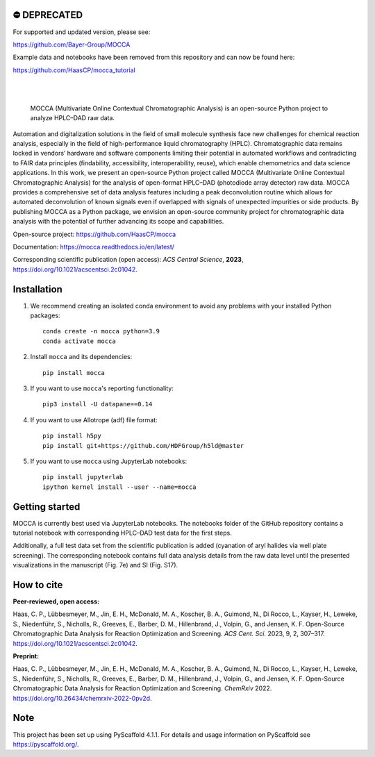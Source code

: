 .. These are examples of badges you might want to add to your README:
   please update the URLs accordingly

    .. image:: https://api.cirrus-ci.com/github/<USER>/mocca.svg?branch=main
        :alt: Built Status
        :target: https://cirrus-ci.com/github/<USER>/mocca
    .. image:: https://readthedocs.org/projects/mocca/badge/?version=latest
        :alt: ReadTheDocs
        :target: https://mocca.readthedocs.io/en/stable/
    .. image:: https://img.shields.io/coveralls/github/<USER>/mocca/main.svg
        :alt: Coveralls
        :target: https://coveralls.io/r/<USER>/mocca
    .. image:: https://img.shields.io/pypi/v/mocca.svg
        :alt: PyPI-Server
        :target: https://pypi.org/project/mocca/
    .. image:: https://img.shields.io/conda/vn/conda-forge/mocca.svg
        :alt: Conda-Forge
        :target: https://anaconda.org/conda-forge/mocca
    .. image:: https://pepy.tech/badge/mocca/month
        :alt: Monthly Downloads
        :target: https://pepy.tech/project/mocca
    .. image:: https://img.shields.io/twitter/url/http/shields.io.svg?style=social&label=Twitter
        :alt: Twitter
        :target: https://twitter.com/mocca

.. image:: https://img.shields.io/badge/-PyScaffold-005CA0?logo=pyscaffold
    :alt: Project generated with PyScaffold
    :target: https://pyscaffold.org/

⛔️ DEPRECATED
==============

For supported and updated version, please see:

https://github.com/Bayer-Group/MOCCA

Example data and notebooks have been removed from this repository and can now be found here:

https://github.com/HaasCP/mocca_tutorial

|

.. image:: https://github.com/haascp/mocca/blob/master/docs/mocca_icon_w.png?raw=true

|

    MOCCA (Multivariate Online Contextual Chromatographic Analysis) is an open-source Python project to analyze HPLC–DAD raw data.


Automation and digitalization solutions in the field of small molecule synthesis face new challenges for chemical reaction analysis, especially in the field of high-performance liquid chromatography (HPLC). Chromatographic data remains locked in vendors’ hardware and software components limiting their potential in automated workflows and contradicting to FAIR data principles (findability, accessibility, interoperability, reuse), which enable chemometrics and data science applications. In this work, we present an open-source Python project called MOCCA (Multivariate Online Contextual Chromatographic Analysis) for the analysis of open-format HPLC–DAD (photodiode array detector) raw data. MOCCA provides a comprehensive set of data analysis features including a peak deconvolution routine which allows for automated deconvolution of known signals even if overlapped with signals of unexpected impurities or side products. By publishing MOCCA as a Python package, we envision an open-source community project for chromatographic data analysis with the potential of further advancing its scope and capabilities.

Open-source project: https://github.com/HaasCP/mocca

Documentation: https://mocca.readthedocs.io/en/latest/

Corresponding scientific publication (open access): *ACS Central Science*, **2023**, https://doi.org/10.1021/acscentsci.2c01042.

Installation
============
#. We recommend creating an isolated conda environment 
   to avoid any problems with your installed Python packages::

    conda create -n mocca python=3.9
    conda activate mocca

#. Install ``mocca`` and its dependencies::

    pip install mocca

#. If you want to use ``mocca``'s reporting functionality::

    pip3 install -U datapane==0.14

#. If you want to use Allotrope (adf) file format::

    pip install h5py
    pip install git+https://github.com/HDFGroup/h5ld@master

#. If you want to use ``mocca`` using JupyterLab notebooks::

    pip install jupyterlab
    ipython kernel install --user --name=mocca


Getting started
===============
MOCCA is currently best used via JupyterLab notebooks. The notebooks folder of the GitHub repository contains a tutorial notebook with corresponding HPLC–DAD test data for the first steps.

Additionally, a full test data set from the scientific publication is added (cyanation of aryl halides via well plate screening). The corresponding notebook contains full data analysis details from the raw data level until the presented visualizations in the manuscript (Fig. 7e) and SI (Fig. S17).


How to cite
===========
**Peer-reviewed, open access:**

Haas, C. P., Lübbesmeyer, M., Jin, E. H., McDonald, M. A., Koscher, B. A., Guimond, N., Di Rocco, L., Kayser, H., Leweke, S., Niedenführ, S., Nicholls, R., Greeves, E., Barber, D. M., Hillenbrand, J., Volpin, G., and Jensen, K. F. Open-Source Chromatographic Data Analysis for Reaction Optimization and Screening. *ACS Cent. Sci.* 2023, 9, 2, 307–317. https://doi.org/10.1021/acscentsci.2c01042.

**Preprint:**

Haas, C. P., Lübbesmeyer, M., Jin, E. H., McDonald, M. A., Koscher, B. A., Guimond, N., Di Rocco, L., Kayser, H., Leweke, S., Niedenführ, S., Nicholls, R., Greeves, E., Barber, D. M., Hillenbrand, J., Volpin, G., and Jensen, K. F. Open-Source Chromatographic Data Analysis for Reaction Optimization and Screening. *ChemRxiv* 2022. https://doi.org/10.26434/chemrxiv-2022-0pv2d.


.. _pyscaffold-notes:

Note
====

This project has been set up using PyScaffold 4.1.1. For details and usage
information on PyScaffold see https://pyscaffold.org/.
